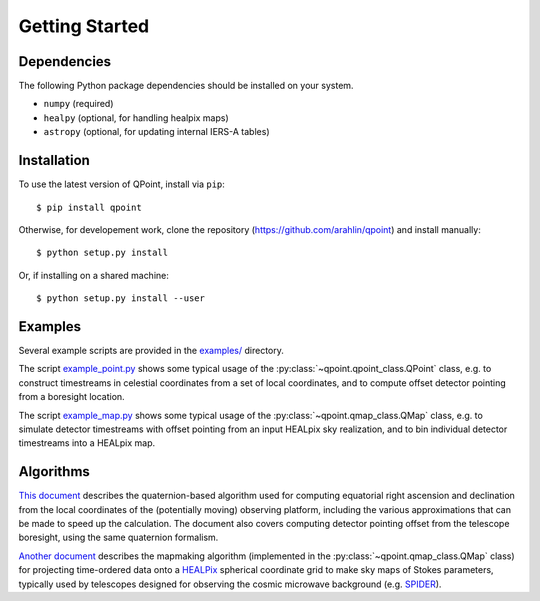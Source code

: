 Getting Started
===============

Dependencies
------------

The following Python package dependencies should be installed on your system.

* ``numpy`` (required)
* ``healpy`` (optional, for handling healpix maps)
* ``astropy`` (optional, for updating internal IERS-A tables)

Installation
------------

To use the latest version of QPoint, install via ``pip``::

  $ pip install qpoint

Otherwise, for developement work, clone the repository
(`<https://github.com/arahlin/qpoint>`_) and install manually::

  $ python setup.py install

Or, if installing on a shared machine::

  $ python setup.py install --user

Examples
--------

Several example scripts are provided in the `examples/
<https://github.com/arahlin/qpoint/blob/master/examples/>`_ directory.

The script `example_point.py
<https://github.com/arahlin/qpoint/blob/master/examples/example_point.py>`_
shows some typical usage of the :py:class:`~qpoint.qpoint_class.QPoint` class,
e.g. to construct timestreams in celestial coordinates from a set of local
coordinates, and to compute offset detector pointing from a boresight location.

The script `example_map.py
<https://github.com/arahlin/qpoint/blob/master/examples/example_map.py>`_ shows
some typical usage of the :py:class:`~qpoint.qmap_class.QMap` class, e.g. to
simulate detector timestreams with offset pointing from an input HEALpix sky
realization, and to bin individual detector timestreams into a HEALpix map.

Algorithms
----------

`This document <./qpoint.pdf>`_ describes the quaternion-based algorithm used
for computing equatorial right ascension and declination from the local
coordinates of the (potentially moving) observing platform, including the
various approximations that can be made to speed up the calculation.  The
document also covers computing detector pointing offset from the telescope
boresight, using the same quaternion formalism.

`Another document <./mapmaking_hwp.pdf>`_ describes the mapmaking algorithm
(implemented in the :py:class:`~qpoint.qmap_class.QMap` class) for projecting
time-ordered data onto a `HEALPix <https://healpix.sourceforce.io>`_ spherical
coordinate grid to make sky maps of Stokes parameters, typically used by
telescopes designed for observing the cosmic microwave background (e.g. `SPIDER
<https://spider.princeton.edu>`_).
